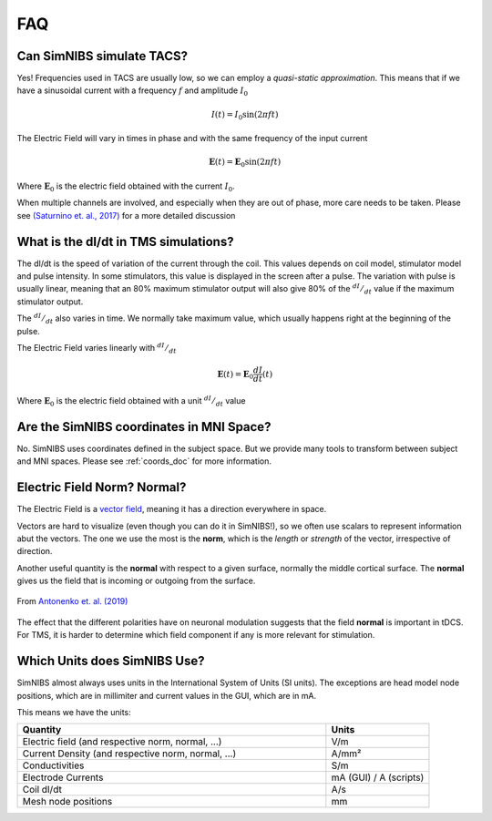 .. _faq:

FAQ
===



Can SimNIBS simulate TACS?
--------------------------

Yes! Frequencies used in TACS are usually low, so we can employ a *quasi-static approximation*. This means that if we have a sinusoidal current with a frequency :math:`f` and amplitude :math:`I_0`

.. math::

   I(t) = I_0\sin\left(2 \pi f t\right)

The Electric Field will vary in times in phase and with the same frequency of the input current

.. math::

   \boldsymbol E (t) = \boldsymbol E_0\sin\left(2 \pi f t\right)

Where :math:`\boldsymbol E_0` is the electric field obtained with the current :math:`I_0`.

When multiple channels are involved, and especially when they are out of phase, more care needs to be taken. Please see `(Saturnino et. al., 2017) <https://doi.org/10.1016/j.neuroimage.2017.09.024>`_ for a more detailed discussion



What is the dI/dt in TMS simulations?
-------------------------------------
The dI/dt is the speed of variation of the current through the coil. This values depends on coil model, stimulator model and pulse intensity. In some stimulators, this value is displayed in the screen after a pulse. The variation with pulse is usually linear, meaning that an 80% maximum stimulator output will also give 80% of the :math:`^{dI}/_{dt}` value if the maximum stimulator output.

The :math:`^{dI}/_{dt}` also varies in time. We normally take maximum value, which usually happens right at the beginning of the pulse.

The Electric Field varies linearly with :math:`^{dI}/_{dt}`


.. math::

  \boldsymbol E(t) = \boldsymbol E_0 \frac{dI}{dt}(t)


Where :math:`\boldsymbol E_0` is the electric field obtained with a unit :math:`^{dI}/_{dt}` value


Are the SimNIBS coordinates in MNI Space?
------------------------------------------

No. SimNIBS uses coordinates defined in the subject space. But we provide many tools to transform between subject and MNI spaces. Please see :ref:`coords_doc` for more information.



Electric Field Norm? Normal?
----------------------------

The Electric Field is a `vector field <https://www.khanacademy.org/math/multivariable-calculus/thinking-about-multivariable-function/ways-to-represent-multivariable-functions/a/vector-fields>`_, meaning it has a direction everywhere in space.

Vectors are hard to visualize (even though you can do it in SimNIBS!), so we often use scalars to represent information abut the vectors. The one we use the most is the **norm**, which is the *length* or *strength* of the vector, irrespective of direction.

Another useful quantity is the **normal** with respect to a given surface, normally the middle cortical surface. The **normal** gives us the field that is incoming or outgoing from the surface. 

.. figure:: images/tutorial_normal.png
   :align: center
   
   From `Antonenko et. al. (2019) <https://doi.org/10.1016/j.brs.2019.03.072>`_

\

The effect that the different polarities have on neuronal modulation suggests that the field **normal** is important in tDCS. For TMS, it is harder to determine which field component if any is more relevant for stimulation.


Which Units does SimNIBS Use?
-------------------------------

SimNIBS almost always uses units in the International System of Units (SI units).
The exceptions are head model node positions, which are in millimiter and current values in the GUI, which are in mA.

This means we have the units:

.. list-table::
   :widths: 30 10
   :header-rows: 1

   * - Quantity
     - Units
   * - Electric field (and respective norm, normal, ...)
     - V/m
   * - Current Density (and respective norm, normal, ...)
     - A/mm²
   * - Conductivities
     - S/m
   * - Electrode Currents
     - mA (GUI) / A (scripts)
   * - Coil dI/dt
     - A/s
   * - Mesh node positions
     - mm

